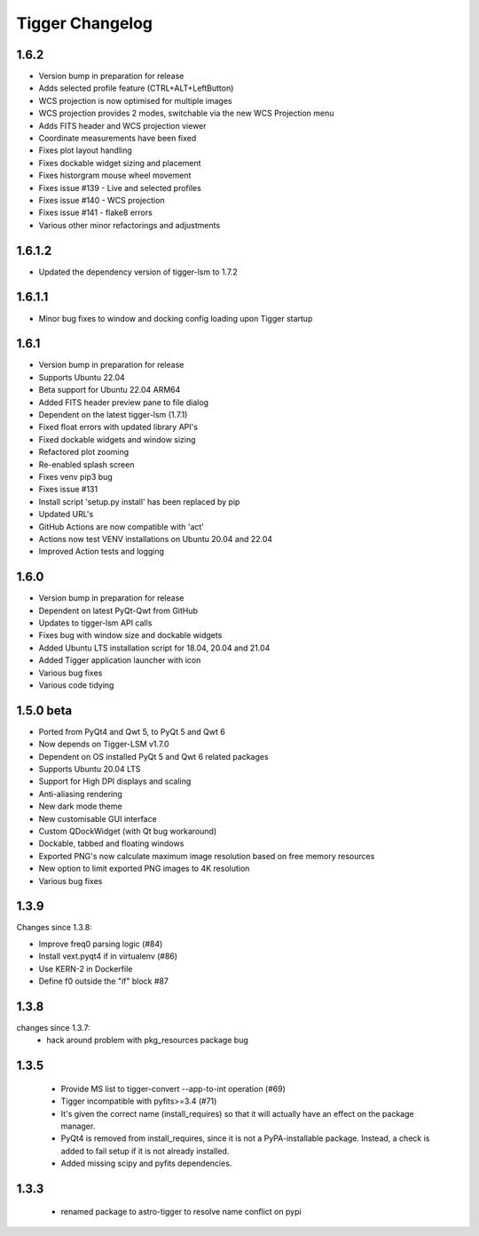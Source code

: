 ================
Tigger Changelog
================

1.6.2
=====

* Version bump in preparation for release
* Adds selected profile feature (CTRL+ALT+LeftButton)
* WCS projection is now optimised for multiple images
* WCS projection provides 2 modes, switchable via the new WCS Projection menu
* Adds FITS header and WCS projection viewer
* Coordinate measurements have been fixed
* Fixes plot layout handling
* Fixes dockable widget sizing and placement
* Fixes historgram mouse wheel movement
* Fixes issue #139 - Live and selected profiles
* Fixes issue #140 - WCS projection
* Fixes issue #141 - flake8 errors
* Various other minor refactorings and adjustments

1.6.1.2 
=======

* Updated the dependency version of tigger-lsm to 1.7.2

1.6.1.1
=====

* Minor bug fixes to window and docking config loading upon Tigger startup

1.6.1
=====

* Version bump in preparation for release
* Supports Ubuntu 22.04
* Beta support for Ubuntu 22.04 ARM64
* Added FITS header preview pane to file dialog
* Dependent on the latest tigger-lsm (1.7.1)
* Fixed float errors with updated library API's
* Fixed dockable widgets and window sizing
* Refactored plot zooming
* Re-enabled splash screen
* Fixes venv pip3 bug
* Fixes issue #131
* Install script 'setup.py install' has been replaced by pip
* Updated URL's
* GitHub Actions are now compatible with 'act'
* Actions now test VENV installations on Ubuntu 20.04 and 22.04
* Improved Action tests and logging

1.6.0
=====

* Version bump in preparation for release
* Dependent on latest PyQt-Qwt from GitHub
* Updates to tigger-lsm API calls
* Fixes bug with window size and dockable widgets
* Added Ubuntu LTS installation script for 18.04, 20.04 and 21.04
* Added Tigger application launcher with icon
* Various bug fixes
* Various code tidying

1.5.0 beta
==========

* Ported from PyQt4 and Qwt 5, to PyQt 5 and Qwt 6
* Now depends on Tigger-LSM v1.7.0
* Dependent on OS installed PyQt 5 and Qwt 6 related packages
* Supports Ubuntu 20.04 LTS
* Support for High DPI displays and scaling
* Anti-aliasing rendering
* New dark mode theme
* New customisable GUI interface
* Custom QDockWidget (with Qt bug workaround)
* Dockable, tabbed and floating windows
* Exported PNG's now calculate maximum image resolution based on free memory resources
* New option to limit exported PNG images to 4K resolution
* Various bug fixes

1.3.9
=====

Changes since 1.3.8:
 
* Improve freq0 parsing logic (#84)
* Install vext.pyqt4 if in virtualenv (#86)
* Use KERN-2 in Dockerfile
* Define f0 outside the "if" block #87

1.3.8
=====

changes since 1.3.7:
 * hack around problem with pkg_resources package bug


1.3.5
=====

 * Provide MS list to tigger-convert --app-to-int operation (#69)
 * Tigger incompatible with pyfits>=3.4 (#71)
 * It's given the correct name (install_requires) so that it will actually have an
   effect on the package manager.
 * PyQt4 is removed from install_requires, since it is not a PyPA-installable package.
   Instead, a check is added to fail setup if it is not already installed.
 * Added missing scipy and pyfits dependencies.

1.3.3
=====

 * renamed package to astro-tigger to resolve name conflict on pypi


